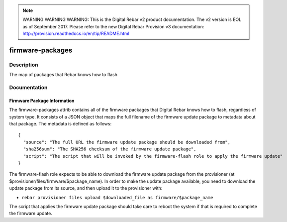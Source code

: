 
.. note:: WARNING WARNING WARNING:  This is the Digital Rebar v2 product documentation.  The v2 version is EOL as of September 2017.  Please refer to the new Digital Rebar Provision v3 documentation:  http:\/\/provision.readthedocs.io\/en\/tip\/README.html

=================
firmware-packages
=================

Description
===========
The map of packages that Rebar knows how to flash

Documentation
=============

Firmware Package Information
----------------------------

The firmware-packages attrib contains all of the firmware packages that
Digital Rebar knows how to flash, regardless of system type.  It consists
of a JSON object that maps the full filename of the firmware update package
to metadata about that package.  The metadata is defined as follows:

::

  {
    "source": "The full URL the firmware update package should be downloaded from",
    "sha256sum": "The SHA256 checksum of the firmware update package",
    "script": "The script that will be invoked by the firmware-flash role to apply the firmware update"
  }

The firmware-flash role expects to be able to download the firmware
update package from the provisioner (at $provisioner/files/firmware/$package_name).
In order to make the update package available, you need to download the update
package from its source, and then upload it to the provisioner with:

* ``rebar provisioner files upload $downloaded_file as firmware/$package_name``

The script that applies the firmware update package should take care to reboot the system
if that is required to complete the firmware update.
